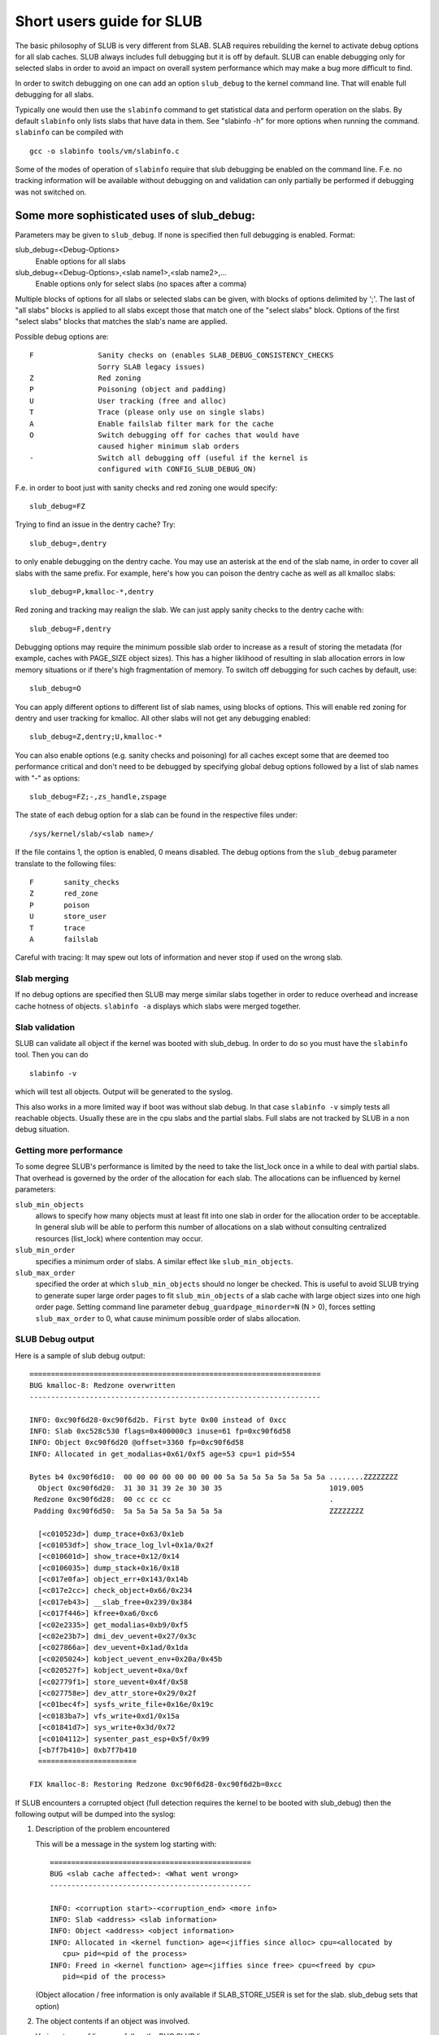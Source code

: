 .. _slub:

==========================
Short users guide for SLUB
==========================

The basic philosophy of SLUB is very different from SLAB. SLAB
requires rebuilding the kernel to activate debug options for all
slab caches. SLUB always includes full debugging but it is off by default.
SLUB can enable debugging only for selected slabs in order to avoid
an impact on overall system performance which may make a bug more
difficult to find.

In order to switch debugging on one can add an option ``slub_debug``
to the kernel command line. That will enable full debugging for
all slabs.

Typically one would then use the ``slabinfo`` command to get statistical
data and perform operation on the slabs. By default ``slabinfo`` only lists
slabs that have data in them. See "slabinfo -h" for more options when
running the command. ``slabinfo`` can be compiled with
::

	gcc -o slabinfo tools/vm/slabinfo.c

Some of the modes of operation of ``slabinfo`` require that slub debugging
be enabled on the command line. F.e. no tracking information will be
available without debugging on and validation can only partially
be performed if debugging was not switched on.

Some more sophisticated uses of slub_debug:
-------------------------------------------

Parameters may be given to ``slub_debug``. If none is specified then full
debugging is enabled. Format:

slub_debug=<Debug-Options>
	Enable options for all slabs

slub_debug=<Debug-Options>,<slab name1>,<slab name2>,...
	Enable options only for select slabs (no spaces
	after a comma)

Multiple blocks of options for all slabs or selected slabs can be given, with
blocks of options delimited by ';'. The last of "all slabs" blocks is applied
to all slabs except those that match one of the "select slabs" block. Options
of the first "select slabs" blocks that matches the slab's name are applied.

Possible debug options are::

	F		Sanity checks on (enables SLAB_DEBUG_CONSISTENCY_CHECKS
			Sorry SLAB legacy issues)
	Z		Red zoning
	P		Poisoning (object and padding)
	U		User tracking (free and alloc)
	T		Trace (please only use on single slabs)
	A		Enable failslab filter mark for the cache
	O		Switch debugging off for caches that would have
			caused higher minimum slab orders
	-		Switch all debugging off (useful if the kernel is
			configured with CONFIG_SLUB_DEBUG_ON)

F.e. in order to boot just with sanity checks and red zoning one would specify::

	slub_debug=FZ

Trying to find an issue in the dentry cache? Try::

	slub_debug=,dentry

to only enable debugging on the dentry cache.  You may use an asterisk at the
end of the slab name, in order to cover all slabs with the same prefix.  For
example, here's how you can poison the dentry cache as well as all kmalloc
slabs::

	slub_debug=P,kmalloc-*,dentry

Red zoning and tracking may realign the slab.  We can just apply sanity checks
to the dentry cache with::

	slub_debug=F,dentry

Debugging options may require the minimum possible slab order to increase as
a result of storing the metadata (for example, caches with PAGE_SIZE object
sizes).  This has a higher liklihood of resulting in slab allocation errors
in low memory situations or if there's high fragmentation of memory.  To
switch off debugging for such caches by default, use::

	slub_debug=O

You can apply different options to different list of slab names, using blocks
of options. This will enable red zoning for dentry and user tracking for
kmalloc. All other slabs will not get any debugging enabled::

	slub_debug=Z,dentry;U,kmalloc-*

You can also enable options (e.g. sanity checks and poisoning) for all caches
except some that are deemed too performance critical and don't need to be
debugged by specifying global debug options followed by a list of slab names
with "-" as options::

	slub_debug=FZ;-,zs_handle,zspage

The state of each debug option for a slab can be found in the respective files
under::

	/sys/kernel/slab/<slab name>/

If the file contains 1, the option is enabled, 0 means disabled. The debug
options from the ``slub_debug`` parameter translate to the following files::

	F	sanity_checks
	Z	red_zone
	P	poison
	U	store_user
	T	trace
	A	failslab

Careful with tracing: It may spew out lots of information and never stop if
used on the wrong slab.

Slab merging
============

If no debug options are specified then SLUB may merge similar slabs together
in order to reduce overhead and increase cache hotness of objects.
``slabinfo -a`` displays which slabs were merged together.

Slab validation
===============

SLUB can validate all object if the kernel was booted with slub_debug. In
order to do so you must have the ``slabinfo`` tool. Then you can do
::

	slabinfo -v

which will test all objects. Output will be generated to the syslog.

This also works in a more limited way if boot was without slab debug.
In that case ``slabinfo -v`` simply tests all reachable objects. Usually
these are in the cpu slabs and the partial slabs. Full slabs are not
tracked by SLUB in a non debug situation.

Getting more performance
========================

To some degree SLUB's performance is limited by the need to take the
list_lock once in a while to deal with partial slabs. That overhead is
governed by the order of the allocation for each slab. The allocations
can be influenced by kernel parameters:

.. slub_min_objects=x		(default 4)
.. slub_min_order=x		(default 0)
.. slub_max_order=x		(default 3 (PAGE_ALLOC_COSTLY_ORDER))

``slub_min_objects``
	allows to specify how many objects must at least fit into one
	slab in order for the allocation order to be acceptable.  In
	general slub will be able to perform this number of
	allocations on a slab without consulting centralized resources
	(list_lock) where contention may occur.

``slub_min_order``
	specifies a minimum order of slabs. A similar effect like
	``slub_min_objects``.

``slub_max_order``
	specified the order at which ``slub_min_objects`` should no
	longer be checked. This is useful to avoid SLUB trying to
	generate super large order pages to fit ``slub_min_objects``
	of a slab cache with large object sizes into one high order
	page. Setting command line parameter
	``debug_guardpage_minorder=N`` (N > 0), forces setting
	``slub_max_order`` to 0, what cause minimum possible order of
	slabs allocation.

SLUB Debug output
=================

Here is a sample of slub debug output::

 ====================================================================
 BUG kmalloc-8: Redzone overwritten
 --------------------------------------------------------------------

 INFO: 0xc90f6d28-0xc90f6d2b. First byte 0x00 instead of 0xcc
 INFO: Slab 0xc528c530 flags=0x400000c3 inuse=61 fp=0xc90f6d58
 INFO: Object 0xc90f6d20 @offset=3360 fp=0xc90f6d58
 INFO: Allocated in get_modalias+0x61/0xf5 age=53 cpu=1 pid=554

 Bytes b4 0xc90f6d10:  00 00 00 00 00 00 00 00 5a 5a 5a 5a 5a 5a 5a 5a ........ZZZZZZZZ
   Object 0xc90f6d20:  31 30 31 39 2e 30 30 35                         1019.005
  Redzone 0xc90f6d28:  00 cc cc cc                                     .
  Padding 0xc90f6d50:  5a 5a 5a 5a 5a 5a 5a 5a                         ZZZZZZZZ

   [<c010523d>] dump_trace+0x63/0x1eb
   [<c01053df>] show_trace_log_lvl+0x1a/0x2f
   [<c010601d>] show_trace+0x12/0x14
   [<c0106035>] dump_stack+0x16/0x18
   [<c017e0fa>] object_err+0x143/0x14b
   [<c017e2cc>] check_object+0x66/0x234
   [<c017eb43>] __slab_free+0x239/0x384
   [<c017f446>] kfree+0xa6/0xc6
   [<c02e2335>] get_modalias+0xb9/0xf5
   [<c02e23b7>] dmi_dev_uevent+0x27/0x3c
   [<c027866a>] dev_uevent+0x1ad/0x1da
   [<c0205024>] kobject_uevent_env+0x20a/0x45b
   [<c020527f>] kobject_uevent+0xa/0xf
   [<c02779f1>] store_uevent+0x4f/0x58
   [<c027758e>] dev_attr_store+0x29/0x2f
   [<c01bec4f>] sysfs_write_file+0x16e/0x19c
   [<c0183ba7>] vfs_write+0xd1/0x15a
   [<c01841d7>] sys_write+0x3d/0x72
   [<c0104112>] sysenter_past_esp+0x5f/0x99
   [<b7f7b410>] 0xb7f7b410
   =======================

 FIX kmalloc-8: Restoring Redzone 0xc90f6d28-0xc90f6d2b=0xcc

If SLUB encounters a corrupted object (full detection requires the kernel
to be booted with slub_debug) then the following output will be dumped
into the syslog:

1. Description of the problem encountered

   This will be a message in the system log starting with::

     ===============================================
     BUG <slab cache affected>: <What went wrong>
     -----------------------------------------------

     INFO: <corruption start>-<corruption_end> <more info>
     INFO: Slab <address> <slab information>
     INFO: Object <address> <object information>
     INFO: Allocated in <kernel function> age=<jiffies since alloc> cpu=<allocated by
	cpu> pid=<pid of the process>
     INFO: Freed in <kernel function> age=<jiffies since free> cpu=<freed by cpu>
	pid=<pid of the process>

   (Object allocation / free information is only available if SLAB_STORE_USER is
   set for the slab. slub_debug sets that option)

2. The object contents if an object was involved.

   Various types of lines can follow the BUG SLUB line:

   Bytes b4 <address> : <bytes>
	Shows a few bytes before the object where the problem was detected.
	Can be useful if the corruption does not stop with the start of the
	object.

   Object <address> : <bytes>
	The bytes of the object. If the object is inactive then the bytes
	typically contain poison values. Any non-poison value shows a
	corruption by a write after free.

   Redzone <address> : <bytes>
	The Redzone following the object. The Redzone is used to detect
	writes after the object. All bytes should always have the same
	value. If there is any deviation then it is due to a write after
	the object boundary.

	(Redzone information is only available if SLAB_RED_ZONE is set.
	slub_debug sets that option)

   Padding <address> : <bytes>
	Unused data to fill up the space in order to get the next object
	properly aligned. In the debug case we make sure that there are
	at least 4 bytes of padding. This allows the detection of writes
	before the object.

3. A stackdump

   The stackdump describes the location where the error was detected. The cause
   of the corruption is may be more likely found by looking at the function that
   allocated or freed the object.

4. Report on how the problem was dealt with in order to ensure the continued
   operation of the system.

   These are messages in the system log beginning with::

	FIX <slab cache affected>: <corrective action taken>

   In the above sample SLUB found that the Redzone of an active object has
   been overwritten. Here a string of 8 characters was written into a slab that
   has the length of 8 characters. However, a 8 character string needs a
   terminating 0. That zero has overwritten the first byte of the Redzone field.
   After reporting the details of the issue encountered the FIX SLUB message
   tells us that SLUB has restored the Redzone to its proper value and then
   system operations continue.

Emergency operations
====================

Minimal debugging (sanity checks alone) can be enabled by booting with::

	slub_debug=F

This will be generally be enough to enable the resiliency features of slub
which will keep the system running even if a bad kernel component will
keep corrupting objects. This may be important for production systems.
Performance will be impacted by the sanity checks and there will be a
continual stream of error messages to the syslog but no additional memory
will be used (unlike full debugging).

No guarantees. The kernel component still needs to be fixed. Performance
may be optimized further by locating the slab that experiences corruption
and enabling debugging only for that cache

I.e.::

	slub_debug=F,dentry

If the corruption occurs by writing after the end of the object then it
may be advisable to enable a Redzone to avoid corrupting the beginning
of other objects::

	slub_debug=FZ,dentry

Extended slabinfo mode and plotting
===================================

The ``slabinfo`` tool has a special 'extended' ('-X') mode that includes:
 - Slabcache Totals
 - Slabs sorted by size (up to -N <num> slabs, default 1)
 - Slabs sorted by loss (up to -N <num> slabs, default 1)

Additionally, in this mode ``slabinfo`` does not dynamically scale
sizes (G/M/K) and reports everything in bytes (this functionality is
also available to other slabinfo modes via '-B' option) which makes
reporting more precise and accurate. Moreover, in some sense the `-X'
mode also simplifies the analysis of slabs' behaviour, because its
output can be plotted using the ``slabinfo-gnuplot.sh`` script. So it
pushes the analysis from looking through the numbers (tons of numbers)
to something easier -- visual analysis.

To generate plots:

a) collect slabinfo extended records, for example::

	while [ 1 ]; do slabinfo -X >> FOO_STATS; sleep 1; done

b) pass stats file(-s) to ``slabinfo-gnuplot.sh`` script::

	slabinfo-gnuplot.sh FOO_STATS [FOO_STATS2 .. FOO_STATSN]

   The ``slabinfo-gnuplot.sh`` script will pre-processes the collected records
   and generates 3 png files (and 3 pre-processing cache files) per STATS
   file:
   - Slabcache Totals: FOO_STATS-totals.png
   - Slabs sorted by size: FOO_STATS-slabs-by-size.png
   - Slabs sorted by loss: FOO_STATS-slabs-by-loss.png

Another use case, when ``slabinfo-gnuplot.sh`` can be useful, is when you
need to compare slabs' behaviour "prior to" and "after" some code
modification.  To help you out there, ``slabinfo-gnuplot.sh`` script
can 'merge' the `Slabcache Totals` sections from different
measurements. To visually compare N plots:

a) Collect as many STATS1, STATS2, .. STATSN files as you need::

	while [ 1 ]; do slabinfo -X >> STATS<X>; sleep 1; done

b) Pre-process those STATS files::

	slabinfo-gnuplot.sh STATS1 STATS2 .. STATSN

c) Execute ``slabinfo-gnuplot.sh`` in '-t' mode, passing all of the
   generated pre-processed \*-totals::

	slabinfo-gnuplot.sh -t STATS1-totals STATS2-totals .. STATSN-totals

   This will produce a single plot (png file).

   Plots, expectedly, can be large so some fluctuations or small spikes
   can go unnoticed. To deal with that, ``slabinfo-gnuplot.sh`` has two
   options to 'zoom-in'/'zoom-out':

   a) ``-s %d,%d`` -- overwrites the default image width and height
   b) ``-r %d,%d`` -- specifies a range of samples to use (for example,
      in ``slabinfo -X >> FOO_STATS; sleep 1;`` case, using a ``-r
      40,60`` range will plot only samples collected between 40th and
      60th seconds).

Christoph Lameter, May 30, 2007
Sergey Senozhatsky, October 23, 2015
